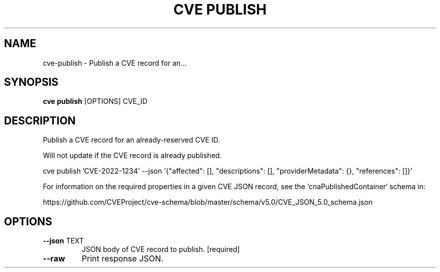 .TH "CVE PUBLISH" "1" "2022-04-20" "0.7.0" "cve publish Manual"
.SH NAME
cve\-publish \- Publish a CVE record for an...
.SH SYNOPSIS
.B cve publish
[OPTIONS] CVE_ID
.SH DESCRIPTION
Publish a CVE record for an already-reserved CVE ID.
.PP
Will not update if the CVE record is already published.
.PP

cve publish 'CVE-2022-1234' --json \
'{"affected": [], "descriptions": [], "providerMetadata": {}, "references": []}'
.PP
For information on the required properties in a given CVE JSON record, see the
`cnaPublishedContainer` schema in:
.PP
https://github.com/CVEProject/cve-schema/blob/master/schema/v5.0/CVE_JSON_5.0_schema.json
.SH OPTIONS
.TP
\fB\-\-json\fP TEXT
JSON body of CVE record to publish.  [required]
.TP
\fB\-\-raw\fP
Print response JSON.

